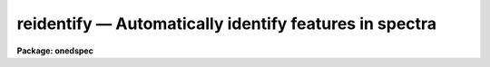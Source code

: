 .. _reidentify:

reidentify — Automatically identify features in spectra
=======================================================

**Package: onedspec**

.. raw:: html

  <H3>Name</H3>
  <! BeginSection: 'NAME'>
  <UL>
  reidentify -- Reidentify features
  </UL>
  <! EndSection:   'NAME'>
  <H3>Summary</H3>
  <! BeginSection: 'SUMMARY'>
  <UL>
  Given a reference vector with identified features and (optionally) a
  coordinate function find the same features in other elements of the
  reference image and fit a new dispersion function or determine a
  zero point shift.  After all vectors of the reference image are
  reidentified use the reference vectors to reidentify corresponding
  vectors in other images.  This task is used for transferring dispersion
  solutions in arc calibration spectra and for mapping geometric and
  dispersion distortion in two and three dimensional images.
  </UL>
  <! EndSection:   'SUMMARY'>
  <H3>Usage</H3>
  <! BeginSection: 'USAGE'>
  <UL>
  reidentify reference images
  </UL>
  <! EndSection:   'USAGE'>
  <H3>Parameters</H3>
  <! BeginSection: 'PARAMETERS'>
  <UL>
  <DL>
  <DT><B>reference</B></DT>
  <! Sec='PARAMETERS' Level=0 Label='reference' Line='reference'>
  <DD>Image with previously identified features to be used as features reference for
  other images.  If there are multiple apertures, lines, or columns in the
  image a master reference is defined by the <I>section</I> parameter.
  The other apertures in multispec images or other lines, or columns
  (selected by <I>step</I>) are reidentified as needed.
  </DD>
  </DL>
  <DL>
  <DT><B>images</B></DT>
  <! Sec='PARAMETERS' Level=0 Label='images' Line='images'>
  <DD>List of images in which the features in the reference image are to be
  reidentified.  In two and three dimensional images the reidentifications are
  done by matching apertures, lines, columns, or bands with those in the reference
  image.
  </DD>
  </DL>
  <DL>
  <DT><B>interactive = no</B></DT>
  <! Sec='PARAMETERS' Level=0 Label='interactive' Line='interactive = no'>
  <DD>Examine and fit features interactively?  If the task is run interactively a
  query (which may be turned off during execution) will be given for each
  vector reidentified after printing the results of the automatic fit and the
  user may chose to enter the interactive <B>identify</B> task.
  </DD>
  </DL>
  <DL>
  <DT><B>section = "<TT>middle line</TT>"</B></DT>
  <! Sec='PARAMETERS' Level=0 Label='section' Line='section = "middle line"'>
  <DD>If the reference image is not one dimensional or specified as a one dimensional
  image section then this parameter selects the master reference image
  vector.  The master reference is used when reidentifying other vectors in
  the reference image or when other images contain apertures not present in
  the reference image.  This parameter also defines the direction
  (columns, lines, or z) of the image vectors to be reidentified.
  <P>
  The section parameter may be specified directly as an image section or
  in one of the following forms
  <P>
  <PRE>
  line|column|x|y|z first|middle|last|# [first|middle|last|#]]
  first|middle|last|# [first|middle|last|#] line|column|x|y|z
  </PRE>
  <P>
  where each field can be one of the strings separated by | except for #
  which is an integer number.  The field in [] is a second designator which
  is used with three dimensional data.  See the example section for
  <B>identify</B> for examples of this syntax.  Abbreviations are allowed
  though beware that <TT>'l'</TT> is not a sufficient abbreviation.
  </DD>
  </DL>
  <DL>
  <DT><B>newaps = yes</B></DT>
  <! Sec='PARAMETERS' Level=0 Label='newaps' Line='newaps = yes'>
  <DD>Reidentify new apertures in the images which are not in the reference
  image?  If no, only apertures found in the reference image will be
  reidentified in the other images.  If yes, the master reference spectrum
  is used to reidentify features in the new aperture and then the
  new aperture solution will be added to the reference apertures.  All
  further identifications of the new aperture will then use this solution.
  </DD>
  </DL>
  <DL>
  <DT><B>override = no</B></DT>
  <! Sec='PARAMETERS' Level=0 Label='override' Line='override = no'>
  <DD>Override previous solutions?  If there are previous solutions for a
  particular image vector being identified, because of a previous
  <B>identify</B> or <B>reidentify</B>, this parameter selects whether
  to simply skip the reidentification or do a reidentification and
  overwrite the solution in the database.
  </DD>
  </DL>
  <DL>
  <DT><B>refit = yes</B></DT>
  <! Sec='PARAMETERS' Level=0 Label='refit' Line='refit = yes'>
  <DD>Refit the coordinate function?  If yes and there is more than one feature
  and a coordinate function was defined in the reference image database then a new
  coordinate function of the same type as in the reference is fit
  using the new pixel positions.  Otherwise only a zero point shift is
  determined for the revised coordinates without changing the
  form of the coordinate function.
  </DD>
  </DL>
  <P>
  The following parameters are used for selecting and reidentifying additional
  lines, columns, or apertures in two dimensional formats.
  <DL>
  <DT><B>trace = no</B></DT>
  <! Sec='PARAMETERS' Level=0 Label='trace' Line='trace = no'>
  <DD>There are two methods for defining additional reference lines, columns, or
  bands in two and three dimensional format images as selected by the
  <I>step</I> parameter.  When <I>trace</I> is no the master reference line or
  column is used for each new reference vector.  When this parameter is yes
  then as the reidentifications step across the image the last reidentified
  features are used as the reference.  This "<TT>tracing</TT>" is useful if there is a
  coherent shift in the features such as with long slit spectra.  However,
  any features lost during the tracing will be lost for all subsequent lines
  or columns while not using tracing always starts with the initial set of
  reference features.
  </DD>
  </DL>
  <DL>
  <DT><B>step = "<TT>10</TT>"</B></DT>
  <! Sec='PARAMETERS' Level=0 Label='step' Line='step = "10"'>
  <DD>The step from the reference line, column, or band used for selecting and/or
  reidentifying additional lines, columns, or bands in a two or three
  dimensional reference image.  For three dimensional images there may be two
  numbers to allow independent steps along different axes.  If the step is
  zero then only the reference aperture, line, column, or band is used.  For
  multiaperture images if the step is zero then only the requested aperture
  is reidentified and if it is non-zero (the value does not matter) then all
  spectra are reidentified.  For long slit or Fabry-Perot images the step is
  used to sample the image and the step should be large enough to map any
  significant changes in the feature positions.
  </DD>
  </DL>
  <DL>
  <DT><B>nsum = "<TT>10</TT>"</B></DT>
  <! Sec='PARAMETERS' Level=0 Label='nsum' Line='nsum = "10"'>
  <DD>Number of lines, columns, or bands across the designated vector axis to be
  summed when the image is a two or three dimensional spatial spectrum.
  It does not apply to multispec format spectra.  If the image is three
  dimensional an optional second number can be specified for the higher
  dimensional axis  (the first number applies to the lower axis number and
  the second to the higher axis number).  If a second number is not specified
  the first number is used for both axes.  This parameter is not used for
  multispec type images.
  </DD>
  </DL>
  <DL>
  <DT><B>shift = "<TT>0</TT>"</B></DT>
  <! Sec='PARAMETERS' Level=0 Label='shift' Line='shift = "0"'>
  <DD>Shift in user coordinates to be added to the reference features before
  centering.  If the image is three dimensional then two numbers may be
  specified for the two axes.  Generally no shift is used by setting the
  value to zero.  When stepping to other lines, columns, or bands in the
  reference image the shift is added to the primary reference spectrum if not
  tracing.  When tracing the shift is added to last spectrum when stepping to
  higher lines and subtracted when stepping to lower lines.  If a value
  if INDEF is specified then an automatic algorithm is applied to find
  a shift.
  </DD>
  </DL>
  <DL>
  <DT><B>search = 0.</B></DT>
  <! Sec='PARAMETERS' Level=0 Label='search' Line='search = 0.'>
  <DD>If the <I>shift</I> parameter is specified as INDEF then an automatic
  search for a shift is made.  There are two algorithms.  If the search
  value is INDEF then a cross-correlation of line peaks is done.  Otherwise
  if a non-zero value is given then a pattern matching algorithm (see
  <I>autoidentify</I>) is used.  A positive value specifies the search radius in
  dispersion units and a negative value specifies a search radius as a
  fraction of the reference dispersion range.
  </DD>
  </DL>
  <DL>
  <DT><B>nlost = 0</B></DT>
  <! Sec='PARAMETERS' Level=0 Label='nlost' Line='nlost = 0'>
  <DD>When reidentifying features by tracing, if the number of features not found
  in the new image vector exceeds this number then the reidentification
  record is not written to the database and the trace is terminated.  A
  warning is printed in the log and in the verbose output.
  </DD>
  </DL>
  <P>
  The following parameters define the finding and recentering of features.
  See also <B>center1d</B>.
  <DL>
  <DT><B>cradius = 5.</B></DT>
  <! Sec='PARAMETERS' Level=0 Label='cradius' Line='cradius = 5.'>
  <DD>Centering radius in pixels.  If a reidentified feature falls further
  than this distance from the previous line or column when tracing or
  from the reference feature position when reidentifying a new image
  then the feature is not reidentified.
  </DD>
  </DL>
  <DL>
  <DT><B>threshold = 0.</B></DT>
  <! Sec='PARAMETERS' Level=0 Label='threshold' Line='threshold = 0.'>
  <DD>In order for a feature center to be determined, the range of pixel
  intensities around the feature must exceed this threshold.  This parameter
  is used to exclude noise peaks and terminate tracing when the signal
  disappears.  However, failure to properly set this parameter, particularly
  when the data values are very small due to normalization or flux
  calibration, is a common error leading to failure of the task.
  </DD>
  </DL>
  <P>
  The following parameters select and control the automatic addition of
  new features during reidentification.
  <DL>
  <DT><B>addfeatures = no</B></DT>
  <! Sec='PARAMETERS' Level=0 Label='addfeatures' Line='addfeatures = no'>
  <DD>Add new features from a line list during each reidentification?  If
  yes then the following parameters are used.  This function can be used
  to compensate for lost features from the reference solution, particularly
  when tracing.  Care should be exercised that misidentified features
  are not introduced.
  </DD>
  </DL>
  <DL>
  <DT><B>coordlist = "<TT>linelists$idhenear.dat</TT>"</B></DT>
  <! Sec='PARAMETERS' Level=0 Label='coordlist' Line='coordlist = "linelists$idhenear.dat"'>
  <DD>User coordinate list consisting of a list of line coordinates.
  Some standard line lists are available in the directory "<TT>linelists$</TT>".
  The standard line lists are described under the topic <I>linelists</I>.
  </DD>
  </DL>
  <DL>
  <DT><B>match = -3.</B></DT>
  <! Sec='PARAMETERS' Level=0 Label='match' Line='match = -3.'>
  <DD>The maximum difference for a match between the feature coordinate function
  value and a coordinate in the coordinate list.  Positive values
  are in user coordinate units and negative values are in units of pixels.
  </DD>
  </DL>
  <DL>
  <DT><B>maxfeatures = 50</B></DT>
  <! Sec='PARAMETERS' Level=0 Label='maxfeatures' Line='maxfeatures = 50'>
  <DD>Maximum number of the strongest features to be selected automatically from
  the coordinate list.
  </DD>
  </DL>
  <DL>
  <DT><B>minsep = 2.</B></DT>
  <! Sec='PARAMETERS' Level=0 Label='minsep' Line='minsep = 2.'>
  <DD>The minimum separation, in pixels, allowed between feature positions
  when defining a new feature.
  </DD>
  </DL>
  <P>
  The following parameters determine the input and output of the task.
  <DL>
  <DT><B>database = "<TT>database</TT>"</B></DT>
  <! Sec='PARAMETERS' Level=0 Label='database' Line='database = "database"'>
  <DD>Database containing the feature data for the reference image and in which
  the features for the reidentified images are recorded.
  </DD>
  </DL>
  <DL>
  <DT><B>logfiles = "<TT>logfile</TT>"</B></DT>
  <! Sec='PARAMETERS' Level=0 Label='logfiles' Line='logfiles = "logfile"'>
  <DD>List of files in which to keep a processing log.  If a null file, "<TT></TT>",
  is given then no log is kept.
  </DD>
  </DL>
  <DL>
  <DT><B>plotfile = "<TT></TT>"</B></DT>
  <! Sec='PARAMETERS' Level=0 Label='plotfile' Line='plotfile = ""'>
  <DD>Optional file to contain metacode plots of the residuals.
  </DD>
  </DL>
  <DL>
  <DT><B>verbose = no</B></DT>
  <! Sec='PARAMETERS' Level=0 Label='verbose' Line='verbose = no'>
  <DD>Print reidentification information on the standard output?
  </DD>
  </DL>
  <DL>
  <DT><B>graphics = "<TT>stdgraph</TT>"</B></DT>
  <! Sec='PARAMETERS' Level=0 Label='graphics' Line='graphics = "stdgraph"'>
  <DD>Graphics device.  The default is the standard graphics device which is
  generally a graphics terminal.
  </DD>
  </DL>
  <DL>
  <DT><B>cursor = "<TT></TT>"</B></DT>
  <! Sec='PARAMETERS' Level=0 Label='cursor' Line='cursor = ""'>
  <DD>Cursor input file.  If a cursor file is not given then the standard graphics
  cursor is read.
  </DD>
  </DL>
  <P>
  The following parameters are queried when the <TT>'b'</TT> key is used in the
  interactive review.
  <DL>
  <DT><B>crval, cdelt</B></DT>
  <! Sec='PARAMETERS' Level=0 Label='crval' Line='crval, cdelt'>
  <DD>These parameters specify an approximate coordinate value and coordinate
  interval per pixel when the automatic line identification
  algorithm (<TT>'b'</TT> key) is used.  The coordinate value is for the
  pixel specified by the <I>crpix</I> parameter in the <B>aidpars</B>
  parameter set.  The default value of <I>crpix</I> is INDEF which then
  refers the coordinate value to the middle of the spectrum.  By default
  only the magnitude of the coordinate interval is used.  Either value
  may be given as INDEF.  In this case the search for a solution will
  be slower and more likely to fail.  The values may also be given as
  keywords in the image header whose values are to be used.
  </DD>
  </DL>
  <DL>
  <DT><B>aidpars = "<TT></TT>" (parameter set)</B></DT>
  <! Sec='PARAMETERS' Level=0 Label='aidpars' Line='aidpars = "" (parameter set)'>
  <DD>This parameter points to a parameter set for the automatic line
  identification algorithm.  See <I>aidpars</I> for further information.
  </DD>
  </DL>
  </UL>
  <! EndSection:   'PARAMETERS'>
  <H3>Description</H3>
  <! BeginSection: 'DESCRIPTION'>
  <UL>
  Features (spectral lines, cross-dispersion profiles, etc.) identified in a
  single reference vector (using the tasks <B>identify</B> or
  <B>autoidentify</B>) are reidentified in other reference vectors and the set
  of reference vectors are reidentified in other images with the same type of
  vectors.  A vector may be a single one dimensional (1D) vector in a two or
  three dimensional (2D or 3D) image, the sum of neighboring vectors to form
  a 1D vector of higher signal, or 1D spectra in multiaperture images.  The
  number of vectors summed in 2D and 3D images is specified by the parameter
  <I>nsum</I>.  This parameter does not apply to multiaperture images.
  <P>
  As the previous paragraph indicates, there are two stages in this task.
  The first stage is to identify the same features from a single reference
  vector to a set of related reference vectors.  This generally consists
  of other vectors in the same reference image such as other lines or
  columns in a long slit spectrum or the set of 1D aperture spectra in
  a multiaperture image.  In these cases the vectors are identified by
  a line, column, band, or aperture number.  The second stage is to
  reidentify the features from the reference vectors in the matching
  vectors of other images.  For example the same lines in the reference
  image and another image or the same apertures in several multiaperture
  images.  For multiaperture images the reference vector and target vector
  will have the same aperture number but may be found in different image
  lines.  The first stage may be skipped if all the reference vectors
  have been identified.
  <P>
  If the images are 2D or 3D or multiaperture format and a <I>step</I> greater
  than zero is specified then additional vectors (lines/columns/bands) in the
  reference image will be reidentified from the initial master reference
  vector (as defined by an image section or <I>section</I> parameter) provided
  they have not been reidentified previously or the <I>override</I> flag is
  set.  For multiple aperture spectral images, called multiaperture, a step
  size of zero means don't reidentify any other aperture and any other step
  size reidentifies all apertures.  For two and three dimensional images,
  such as long slit and Fabry-Perot spectra, the step(s) should be large
  enough to minimize execution time and storage requirements but small enough
  to follow shifts in the features (see the discussion below on tracing).
  <P>
  The reidentification of features in other reference image vectors
  may be done in two ways selected by the parameter <I>trace</I>.  If not
  tracing, the initial reference vector is applied to the other selected
  vectors.  If tracing, the reidentifications are made with respect to the
  last set of identifications as successive steps away from the reference
  vector are made.  The tracing method is appropriate for two and three
  dimensional spatial images, such as long slit and Fabry-Perot spectra, in
  which the positions of features traced vary smoothly.  This allows
  following large displacements from the initial reference by using suitably
  small steps.  It has the disadvantage that features lost during the
  reidentifications will not propagate (unless the <I>addfeatures</I> option
  is used).  By not tracing, the original set of features is used for every
  other vector in the reference image.
  <P>
  When tracing, the parameter <I>nlost</I> is used to terminate the
  tracing whenever this number of features has been lost.  This parameter,
  in conjunction with the other centering parameters which define
  when a feature is not found, may be useful for tracing features
  which disappear before reaching the limits of the image.
  <P>
  When reidentifying features in other images, the reference
  features are those from the same aperture, line, column, or band of the
  reference image.  However, if the <I>newaps</I> parameter is set
  apertures in multiaperture spectra which are not in the reference
  image may be reidentified against the master reference aperture and
  added to the list of apertures to be reidentified in other images.
  This is useful when spectra with different aperture numbers are
  stored as one dimensional images.
  <P>
  The reidentification of features between a reference vector and
  a target vector is done as follows.  First a mean shift between
  the two vectors is determined.  After correcting for the shift
  the estimated pixel position of each reference feature in the
  target vector is used as the starting point for determining
  a feature center near this position.  The centering fails the
  feature is dropped and a check against the <I>nlost</I> is made.
  If it succeeds it is added to the list of features found in the
  target spectrum.  A zero point shift or new dispersion
  function may be determined.  New features may then be added from
  a coordinate list.  The details are given below.
  <P>
  There may be a large shift between the two vectors such that the same
  feature in the target vector is many pixels away from the pixel position in
  the reference spectrum.  A shift must then be determined.   The <I>shift</I>
  parameter may be used to specify a shift.  The shift is in user coordinates
  and is added to the reference user coordinates before trying to center
  on a feature.  For example if the reference spectrum has a feature at
  5015A but in the new spectrum the feature is at 5025A when the reference
  dispersion function is applied then the shift would be +10.  Thus
  a reference feature at 5015A would have the shift added to get 5025A,
  then the centering would find the feature some pixel value and that
  pixel value would be used with the true user coordinate of 5015A in the
  new dispersion solution.
  <P>
  When tracing a 2D/3D reference spectrum the shift is applied to the
  previous reidentified spectrum rather than the initial reference spectrum.
  The shift is added for increasing line or column values and subtracted for
  decreasing line or column values.  This allows "<TT>tracing</TT>" when there is a
  rotation or tilt of the 2D or 3D spectrum.  When not tracing the shift is
  always added to the reference spectrum features as described previously.
  <P>
  When reidentify other images with the reference spectrum the shift
  parameter is always just added to the reference dispersion solution
  matching the aperture, line, or column being reidentified.
  <P>
  If the <I>shift</I> parameter is given as INDEF then an automatic
  search algorithm is applied.  There are two algorithms that may be
  used.  If the <I>search</I> parameter is INDEF then a cross-correlation
  of the features list with the peaks found in the target spectrum is
  performed.  This algorithm can only find small shifts since otherwise
  many lines may be missing off either end of the spectrum relative to
  the reference spectrum.
  <P>
  If the search parameter is non-zero then the pattern matching algorithm
  described in <I>aidpars</I> is used.  The search parameter specified a
  search radius from the reference solution.  If the value is positive the
  search radius is a distance in dispersion units.  If the value is negative
  then the absolute value is used as a fraction of the dispersion range in
  the reference solution.  For example, a value of -0.1 applied to reference
  dispersion solution with a range of 1000A would search for a new solution
  within 100A of the reference dispersion solution.
  <P>
  The pattern matching algorithm has to stages.  First if there are
  more than 10 features in the reference the pattern matching tries
  to match the lines in the target spectrum to those features with
  a dispersion per pixel having the same sign and a value within 2%.
  If no solution is found then the <I>linelist</I> is used to match
  against the lines in the target spectrum, again with the dispersion
  per pixel having the same sign and a value within 5%.  The first
  stage works when the set of features is nearly the same while the
  second stage works when the shifts are large enough that many features
  in the reference and target spectra are different.
  <P>
  The centering algorithm is described under the topic <I>center1d</I> and
  also in <B>identify</B>.  If a feature positions shifts by more than the
  amount set by the parameter <I>cradius</I> from the starting position
  (possibly after adding a shift) or the feature strength (peak to valley) is
  less than the detection <I>threshold</I> then the new feature is discarded.
  The <I>cradius</I> parameter should be set large enough to find the correct
  peak in the presence of any shifts but small enough to minimize incorrect
  identifications.  The <I>threshold</I> parameter is used to eliminate
  identifications with noise.  Failure to set this parameter properly for the
  data (say if data values are very small due to a calibration or
  normalization operation) is the most common source of problems in using
  this task.
  <P>
  If a fitting function is defined for the features in the reference image,
  say a dispersion function in arc lamp spectra, then the function is refit
  at each reidentified line or column if the parameter <I>refit</I> is yes.
  If refitting is not selected then a zero point shift in the user
  coordinates is determined without changing the form of the fitting
  function.  The latter may be desirable for tracking detector shifts through
  a sequence of observation using low quality calibration spectra.  When
  refitting, the fitting parameters from the reference are used including
  iterative rejection parameters to eliminate misidentifications.
  <P>
  If the parameter <I>addfeatures</I> is set additional features may be added
  from a line list.  If there are reference features then the new features
  are added AFTER the initial reidentification and function fit.  If the
  reference consists only of a dispersion function, that is it has no
  features, then new features will be added followed by a function fit and
  then another pass of adding new features.  A maximum number of added
  features, a matching distance in user coordinates, and a minimum separation
  from other features are additional parameters.  This option is similar to
  that available in <B>identify</B> and is described more fully in the help
  for that task.
  <P>
  A statistics line is generated for each reidentified vector.  The line
  contains the name of the image being reidentified (which for two
  dimensional images includes the image section and for multiaperture
  spectra includes the aperture number), the number of features found
  relative to the number of features in the reference, the number of
  features used in the function fit relative to the number found,  the
  mean pixel, user coordinate, and fractional user coordinate shifts
  relative to the reference coordinates, and the RMS relative to the
  final coordinate system (whether refit or simply shifted) excluding any
  iteratively rejected features from the calculation.
  <P>
  If the task is run with the <I>interactive</I> flag the statistics line
  is printed to the standard output (the terminal) and a query is
  made whether to examine and/or refit the features.  A response
  of yes or YES will put the user in the interactive graphical mode
  of <B>identify</B>.  See the description of this task for more
  information.  The idea is that one can monitor the statistics information,
  particularly the RMS if refitting, and select only those which may be
  questionable to examine interactively.  A response of no or NO will
  continue on to the next reidentification.  The capitalized responses
  turn off the query and act as permanent response for all other
  reidentifications.
  <P>
  This statistics line, including headers, is written to any specified
  log files.  The log information includes the image being
  reidentified and the reference image, and the initial shift.
  <P>
  If an accessible file name is given for the plot file then a residual plot
  of the reidentified lines is recorded in this file.  The plot file can
  be viewed with <B>gkimosaic, stdgraph</B> or reading the file
  with "<TT>.read</TT>" when in cursor mode (for example with "<TT>=gcur</TT>").
  <P>
  The reidentification results for this task are recorded in a
  <I>database</I>.  Currently the database is a directory and entries
  in the database are text files with filenames formed by adding
  the prefix "<TT>id</TT>" to the image name without an image extension.
  </UL>
  <! EndSection:   'DESCRIPTION'>
  <H3>Examples</H3>
  <! BeginSection: 'EXAMPLES'>
  <UL>
  1.  Arc lines and a dispersion solution were defined for the middle
  aperture in the multispec for arc spectrum a042.ms.  To reidentify the
  other apertures in the reference image and then another arc image:
  <P>
  <PRE>
    cl&gt; reiden a042.ms a045.ms inter+ step=1 ver+
    REIDENTIFY: NOAO/IRAF V2.9 valdes@puppis Fri 29-Jun-90
      Reference image = a042.ms.imh, New image = a042.ms, Refit = yes
       Image Data    Found     Fit Pix Shift  User Shift     RMS
    a042.ms - Ap 24  48/48   47/48   -2.38E-4    -3.75E-6  0.699
    Fit dispersion function interactively? (no|yes|NO|YES) (yes): y
    a042.ms - Ap 24  48/48   47/48   -2.38E-4    -3.75E-6  0.699
    a042.ms - Ap 23  48/48   47/48      0.216        1.32  0.754
    Fit dispersion function interactively? (no|yes|NO|YES) (yes): n
    a042.ms - Ap 22  48/48   47/48     0.0627       0.383  0.749
    Fit dispersion function interactively? (no|yes|NO|YES) (yes): n
    a042.ms - Ap 21  48/48   47/48      0.337        2.06  0.815
    &lt;etc&gt;
      Reference image = a042.ms.imh, New image = a045.ms, Refit = yes
       Image Data    Found     Fit Pix Shift  User Shift     RMS
    a045.ms - Ap 24  48/48   47/48   -2.38E-4    -3.75E-6  0.699
    Fit dispersion function interactively? (no|yes|NO|YES) (yes): y
    a045.ms - Ap 24  48/48   47/48   -2.38E-4    -3.75E-6  0.699
    a045.ms - Ap 23  48/48   47/48      0.216        1.32  0.754
    Fit dispersion function interactively? (no|yes|NO|YES) (yes): N
    a045.ms - Ap 22  48/48   47/48     0.0627       0.383  0.749
    a042.ms - Ap 21  48/48   47/48      0.337        2.06  0.815
    a042.ms - Ap 20  48/48   47/48     -0.293       -1.79  0.726
    a042.ms - Ap 19  48/48   48/48      0.472        2.88  0.912
  </PRE>
  <P>
  This example is verbose and includes interactive review of reidentifications.
  The statistics lines have been shortened.
  <P>
  2.  To trace a stellar profile and arc lines in long slit images for the
  purpose of making a distortion correction:
  <P>
  <PRE>
    cl&gt; reiden rog022[135,*] "" trace+
    cl&gt; reiden rog023 "" sec="mid line" trace+
  </PRE>
  </UL>
  <! EndSection:   'EXAMPLES'>
  <H3>Revisions</H3>
  <! BeginSection: 'REVISIONS'>
  <UL>
  <DL>
  <DT><B>REIDENTIFY V2.11</B></DT>
  <! Sec='REVISIONS' Level=0 Label='REIDENTIFY' Line='REIDENTIFY V2.11'>
  <DD>The <I>search</I> parameter and new searching algorithm has been added.
  <P>
  The task will now work with only a warning if the reference image is absent;
  i.e. it is possible to reidentify given only the database.
  <P>
  The <I>addfeatures</I> function will now add features before a fit if there
  are no reference database features.  Previously features could only be
  added after an initial fit using the reference features and, so, required
  the reference database to contain features for reidentification.  This
  new feature is useful if one wants to uses a dispersion function from one
  type of calibration but wants to add features for a different kind of
  calibration.
  </DD>
  </DL>
  <DL>
  <DT><B>REIDENTIFY V2.10.3</B></DT>
  <! Sec='REVISIONS' Level=0 Label='REIDENTIFY' Line='REIDENTIFY V2.10.3'>
  <DD>The section, nsum, step, and shift parameter syntax was extended to apply to 3D
  images.  The previous values and defaults may still be used.
  <P>
  For multiaperture data a step of zero selects only the reference aperture
  to be reidentified and any other step selects reidentifying all apertures.
  </DD>
  </DL>
  <DL>
  <DT><B>REIDENTIFY V2.10</B></DT>
  <! Sec='REVISIONS' Level=0 Label='REIDENTIFY' Line='REIDENTIFY V2.10'>
  <DD>This task is a new version with many new features.  The new features
  include an interactive options for reviewing identifications, iterative
  rejection of features during fitting, automatic addition of new features
  from a line list, and the choice of tracing or using a single master
  reference when reidentifying features in other vectors of a reference
  spectrum.  Reidentifications from a reference image to another image is
  done by matching apertures rather than tracing.  New apertures not present
  in the reference image may be added.
  </DD>
  </DL>
  </UL>
  <! EndSection:   'REVISIONS'>
  <H3>See also</H3>
  <! BeginSection: 'SEE ALSO'>
  <UL>
  autoidentify, identify, aidpars, center1d, linelists, fitcoords
  </UL>
  <! EndSection:    'SEE ALSO'>
  
  <! Contents: 'NAME' 'SUMMARY' 'USAGE' 'PARAMETERS' 'DESCRIPTION' 'EXAMPLES' 'REVISIONS' 'SEE ALSO'  >
  
